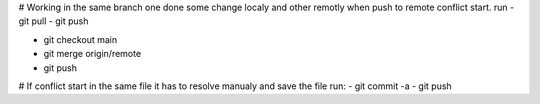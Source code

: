 # Working in the same branch one done some change localy and other remotly when push to remote conflict start. run
- git pull
- git push

- git checkout main
- git merge origin/remote

- git push

# If conflict start in the same file it has to resolve manualy and save the file run:
- git commit -a
- git push